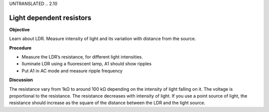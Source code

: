 UNTRANSLATED
.. 2.10

Light dependent resistors
=========================

**Objective**

Learn about LDR. Measure intensity of light and its variation with
distance from the source.

.. image:: schematics/ldr.svg
	   :width: 300px

**Procedure**

-  Measure the LDR’s resistance, for different light intensities.
-  Iluminate LDR using a fluorescent lamp, A1 should show ripples
-  Put A1 in AC mode and measure ripple frequency

**Discussion**

The resistance vary from 1kΩ to around 100 kΩ depending on the intensity
of light falling on it. The voltage is proportional to the resistance.
The resistance decreases with intensity of light. If you use a point
source of light, the resistance should increase as the square of the
distance between the LDR and the light source.
